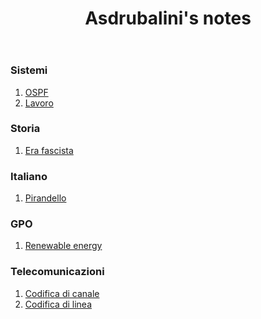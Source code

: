 #+title: Asdrubalini's notes

*** Sistemi
  1. [[file:school/5al/sistemi/ospf.org][OSPF]]
  2. [[file:school/5al/sistemi/lavoro.org][Lavoro]]

*** Storia
  1. [[file:school/5al/storia/era-fascista.org][Era fascista]]

*** Italiano
  1. [[file:school/5al/italiano/pirandello.org][Pirandello]]

*** GPO
  1. [[file:school/5al/gpo/clil.org][Renewable energy]]

*** Telecomunicazioni
  1. [[file:school/5al/telecomunicazioni/codifica-canale.org][Codifica di canale]]
  1. [[file:school/5al/telecomunicazioni/codifica-linea.org][Codifica di linea]]
